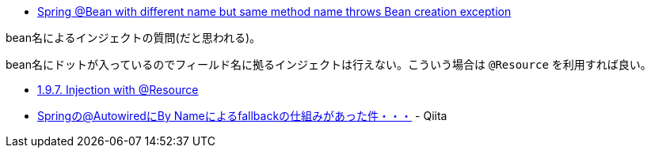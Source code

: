 * https://stackoverflow.com/q/66054392/4506703[Spring @Bean with different name but same method name throws Bean creation exception]

bean名によるインジェクトの質問(だと思われる)。

bean名にドットが入っているのでフィールド名に拠るインジェクトは行えない。こういう場合は `@Resource` を利用すれば良い。

* https://docs.spring.io/spring-framework/docs/5.3.3/reference/html/core.html#beans-resource-annotation[1.9.7. Injection with @Resource]
* https://qiita.com/kazuki43zoo/items/4597476607cf921c1453[Springの@AutowiredにBy Nameによるfallbackの仕組みがあった件・・・] - Qiita
